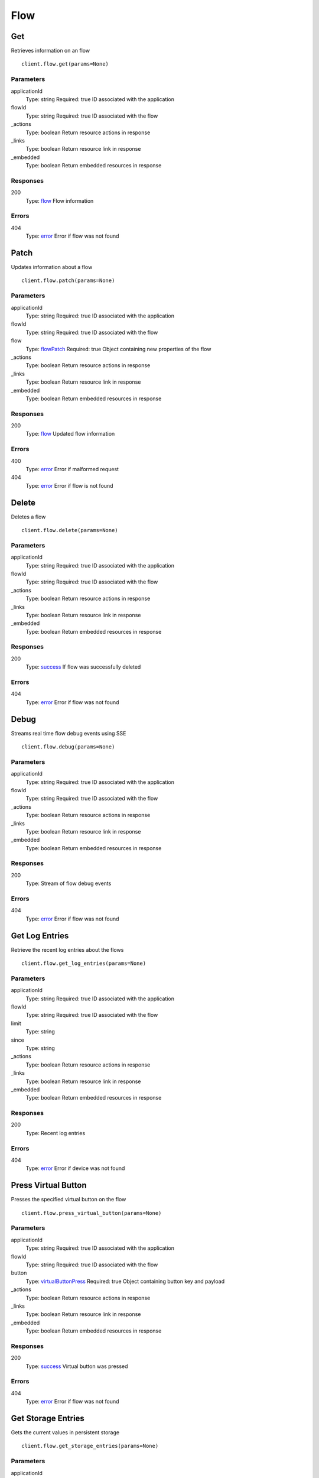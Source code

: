 Flow
====


Get
---

Retrieves information on an flow

::

    client.flow.get(params=None)


Parameters
**********

applicationId
    Type: string
    Required: true
    ID associated with the application

flowId
    Type: string
    Required: true
    ID associated with the flow

_actions
    Type: boolean
    Return resource actions in response

_links
    Type: boolean
    Return resource link in response

_embedded
    Type: boolean
    Return embedded resources in response


Responses
*********

200
    Type: `flow <_schemas.rst#flow>`_
    Flow information


Errors
******

404
    Type: `error <_schemas.rst#error>`_
    Error if flow was not found


Patch
-----

Updates information about a flow

::

    client.flow.patch(params=None)


Parameters
**********

applicationId
    Type: string
    Required: true
    ID associated with the application

flowId
    Type: string
    Required: true
    ID associated with the flow

flow
    Type: `flowPatch <_schemas.rst#flowPatch>`_
    Required: true
    Object containing new properties of the flow

_actions
    Type: boolean
    Return resource actions in response

_links
    Type: boolean
    Return resource link in response

_embedded
    Type: boolean
    Return embedded resources in response


Responses
*********

200
    Type: `flow <_schemas.rst#flow>`_
    Updated flow information


Errors
******

400
    Type: `error <_schemas.rst#error>`_
    Error if malformed request

404
    Type: `error <_schemas.rst#error>`_
    Error if flow is not found


Delete
------

Deletes a flow

::

    client.flow.delete(params=None)


Parameters
**********

applicationId
    Type: string
    Required: true
    ID associated with the application

flowId
    Type: string
    Required: true
    ID associated with the flow

_actions
    Type: boolean
    Return resource actions in response

_links
    Type: boolean
    Return resource link in response

_embedded
    Type: boolean
    Return embedded resources in response


Responses
*********

200
    Type: `success <_schemas.rst#success>`_
    If flow was successfully deleted


Errors
******

404
    Type: `error <_schemas.rst#error>`_
    Error if flow was not found


Debug
-----

Streams real time flow debug events using SSE

::

    client.flow.debug(params=None)


Parameters
**********

applicationId
    Type: string
    Required: true
    ID associated with the application

flowId
    Type: string
    Required: true
    ID associated with the flow

_actions
    Type: boolean
    Return resource actions in response

_links
    Type: boolean
    Return resource link in response

_embedded
    Type: boolean
    Return embedded resources in response


Responses
*********

200
    Type: 
    Stream of flow debug events


Errors
******

404
    Type: `error <_schemas.rst#error>`_
    Error if flow was not found


Get Log Entries
---------------

Retrieve the recent log entries about the flows

::

    client.flow.get_log_entries(params=None)


Parameters
**********

applicationId
    Type: string
    Required: true
    ID associated with the application

flowId
    Type: string
    Required: true
    ID associated with the flow

limit
    Type: string
    

since
    Type: string
    

_actions
    Type: boolean
    Return resource actions in response

_links
    Type: boolean
    Return resource link in response

_embedded
    Type: boolean
    Return embedded resources in response


Responses
*********

200
    Type: 
    Recent log entries


Errors
******

404
    Type: `error <_schemas.rst#error>`_
    Error if device was not found


Press Virtual Button
--------------------

Presses the specified virtual button on the flow

::

    client.flow.press_virtual_button(params=None)


Parameters
**********

applicationId
    Type: string
    Required: true
    ID associated with the application

flowId
    Type: string
    Required: true
    ID associated with the flow

button
    Type: `virtualButtonPress <_schemas.rst#virtualButtonPress>`_
    Required: true
    Object containing button key and payload

_actions
    Type: boolean
    Return resource actions in response

_links
    Type: boolean
    Return resource link in response

_embedded
    Type: boolean
    Return embedded resources in response


Responses
*********

200
    Type: `success <_schemas.rst#success>`_
    Virtual button was pressed


Errors
******

404
    Type: `error <_schemas.rst#error>`_
    Error if flow was not found


Get Storage Entries
-------------------

Gets the current values in persistent storage

::

    client.flow.get_storage_entries(params=None)


Parameters
**********

applicationId
    Type: string
    Required: true
    ID associated with the application

flowId
    Type: string
    Required: true
    ID associated with the flow

_actions
    Type: boolean
    Return resource actions in response

_links
    Type: boolean
    Return resource link in response

_embedded
    Type: boolean
    Return embedded resources in response


Responses
*********

200
    Type: 
    The stored values


Errors
******

404
    Type: `error <_schemas.rst#error>`_
    Error if flow was not found


Set Storage Entry
-----------------

Sets a storage value

::

    client.flow.set_storage_entry(params=None)


Parameters
**********

applicationId
    Type: string
    Required: true
    ID associated with the application

flowId
    Type: string
    Required: true
    ID associated with the flow

entry
    Type: `flowStorageEntry <_schemas.rst#flowStorageEntry>`_
    Required: true
    Object containing storage entry

_actions
    Type: boolean
    Return resource actions in response

_links
    Type: boolean
    Return resource link in response

_embedded
    Type: boolean
    Return embedded resources in response


Responses
*********

200
    Type: `success <_schemas.rst#success>`_
    Value was successfully stored


Errors
******

404
    Type: `error <_schemas.rst#error>`_
    Error if flow was not found
